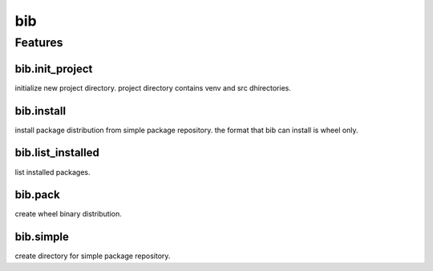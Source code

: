 =======================
bib
=======================

Features
========================

bib.init_project
--------------------------

initialize new project directory.
project directory contains venv  and src dhirectories.

bib.install
--------------------------

install package distribution from simple package repository.
the format that bib can install is wheel only.

bib.list_installed
---------------------------

list installed packages.

bib.pack
-------------------------

create wheel binary distribution.

bib.simple
------------------------

create directory for simple package repository.
